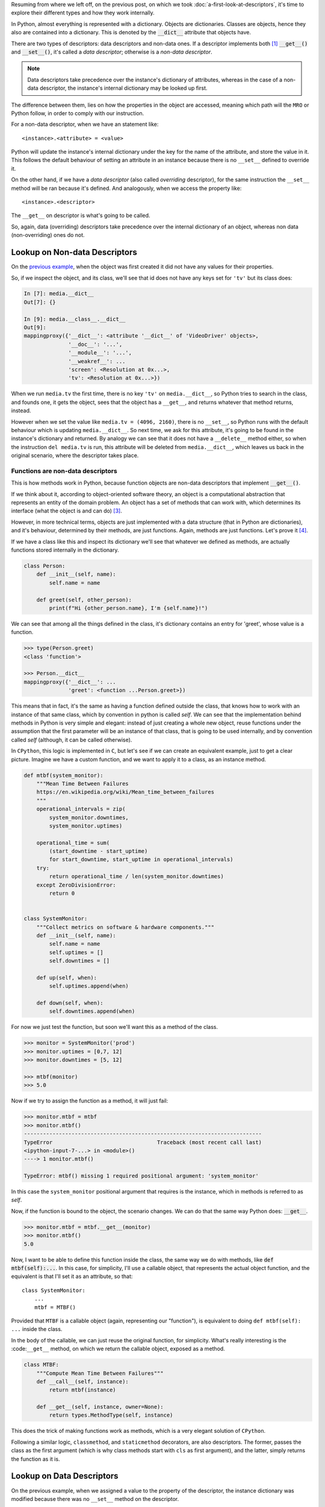 .. title: Types of Descriptors
.. slug: types-of-descriptors
.. date: 2017-05-14 12:55:31 UTC+02:00
.. tags: python, descriptors, featured
.. category: python
.. link:
.. description:
.. type: text


Resuming from where we left off, on the previous post, on which we took
:doc:`a-first-look-at-descriptors`, it's time to explore their different types
and how they work internally.

In Python, almost everything is represented with a dictionary. Objects are
dictionaries. Classes are objects, hence they also are contained into a
dictionary. This is denoted by the :code:`__dict__` attribute that objects
have.

There are two types of descriptors: data descriptors and non-data ones. If a
descriptor implements both [1]_ :code:`__get__()` and :code:`__set__()`, it's
called a *data descriptor*; otherwise is a *non-data descriptor*.

.. NOTE::

    Data descriptors take precedence over the instance's dictionary of
    attributes, whereas in the case of a non-data descriptor, the instance's
    internal dictionary may be looked up first.

The difference between them, lies on how the properties in the object are
accessed, meaning which path will the ``MRO`` or Python follow, in order to
comply with our instruction.

For a non-data descriptor, when we have an statement like::

    <instance>.<attribute> = <value>

Python will update the instance's internal dictionary under the key for the
name of the attribute, and store the value in it. This follows the default
behaviour of setting an attribute in an instance because there is no
``__set__`` defined to override it.

On the other hand, if we have a *data descriptor* (also called *overriding*
descriptor), for the same instruction the ``__set__`` method will be ran
because it's defined. And analogously, when we access the property like::

    <instance>.<descriptor>

The ``__get__`` on descriptor is what's going to be called.

So, again, data (overriding) descriptors take precedence over the internal
dictionary of an object, whereas non data (non-overriding) ones do not.


Lookup on Non-data Descriptors
^^^^^^^^^^^^^^^^^^^^^^^^^^^^^^

On the `previous example <link://listing_source/descriptors0_get0.py>`_, when
the object was first created it did not have any values for their properties.

So, if we inspect the object, and its class, we'll see that id does not have
any keys set for ``'tv'`` but its class does:

.. code:: python

    In [7]: media.__dict__
    Out[7]: {}

    In [9]: media.__class__.__dict__
    Out[9]:
    mappingproxy({'__dict__': <attribute '__dict__' of 'VideoDriver' objects>,
                  '__doc__': '...',
                  '__module__': '...',
                  '__weakref__': ...
                  'screen': <Resolution at 0x...>,
                  'tv': <Resolution at 0x...>})

When we run ``media.tv`` the first time, there is no key ``'tv'`` on
``media.__dict__``, so Python tries to search in the class, and founds one, it
gets the object, sees that the object has a ``__get__``, and returns whatever
that method returns, instead.

However when we set the value like ``media.tv = (4096, 2160)``, there is no
``__set__``, so Python runs with the default behaviour which is updating
``media.__dict__``. So next time, we ask for this attribute, it's going to be
found in the instance's dictionary and returned. By analogy we can see that it
does not have a ``__delete__`` method either, so when the instruction ``del
media.tv`` is run, this attribute will be deleted from ``media.__dict__``,
which leaves us back in the original scenario, where the descriptor takes
place.



Functions are non-data descriptors
----------------------------------

This is how methods work in Python, because function objects are non-data
descriptors that implement :code:`__get__()`.

If we think about it, according to object-oriented software theory, an object
is a computational abstraction that represents an entity of the domain problem.
An object has a set of methods that can work with, which determines its
interface (what the object is and can do) [3]_.

However, in more technical terms, objects are just implemented with a data
structure (that in Python are dictionaries), and it's behaviour, determined
by their methods, are just functions. Again, methods are just functions. Let's
prove it [4]_.

If we have a class like this and inspect its dictionary we'll see that whatever
we defined as methods, are actually functions stored internally in the
dictionary.

.. code:: python

    class Person:
        def __init__(self, name):
            self.name = name

        def greet(self, other_person):
            print(f"Hi {other_person.name}, I'm {self.name}!")

We can see that among all the things defined in the class, it's dictionary
contains an entry for 'greet', whose value is a function.

.. code:: python

    >>> type(Person.greet)
    <class 'function'>

    >>> Person.__dict__
    mappingproxy({'__dict__': ...
                  'greet': <function ...Person.greet>})


This means that in fact, it's the same as having a function defined outside the
class, that knows how to work with an instance of that same class, which by
convention in python is called *self*. We can see that the implementation
behind methods in Python is very simple and elegant: instead of just creating a
whole new object, reuse functions under the assumption that the first parameter
will be an instance of that class, that is going to be used internally, and by
convention called *self* (although, it can be called otherwise).

In ``CPython``, this logic is implemented in ``C``, but let's see if we can
create an equivalent example, just to get a clear picture. Imagine we have a
custom function, and we want to apply it to a class, as an instance method.

.. code:: python

    def mtbf(system_monitor):
        """Mean Time Between Failures
        https://en.wikipedia.org/wiki/Mean_time_between_failures
        """
        operational_intervals = zip(
            system_monitor.downtimes,
            system_monitor.uptimes)

        operational_time = sum(
            (start_downtime - start_uptime)
            for start_downtime, start_uptime in operational_intervals)
        try:
            return operational_time / len(system_monitor.downtimes)
        except ZeroDivisionError:
            return 0


    class SystemMonitor:
        """Collect metrics on software & hardware components."""
        def __init__(self, name):
            self.name = name
            self.uptimes = []
            self.downtimes = []

        def up(self, when):
            self.uptimes.append(when)

        def down(self, when):
            self.downtimes.append(when)

For now we just test the function, but soon we'll want this as a method of the
class.

.. code:: python

    >>> monitor = SystemMonitor('prod')
    >>> monitor.uptimes = [0,7, 12]
    >>> monitor.downtimes = [5, 12]

    >>> mtbf(monitor)
    >>> 5.0

Now if we try to assign the function as a method, it will just fail:

.. code:: python

    >>> monitor.mtbf = mtbf
    >>> monitor.mtbf()
    ---------------------------------------------------------------------------
    TypeError                                 Traceback (most recent call last)
    <ipython-input-7-...> in <module>()
    ----> 1 monitor.mtbf()

    TypeError: mtbf() missing 1 required positional argument: 'system_monitor'


In this case the ``system_monitor`` positional argument that requires is the
instance, which in methods is referred to as *self*.

Now, if the function is bound to the object, the scenario changes. We can do
that the same way Python does: :code:`__get__`.


.. code:: python

    >>> monitor.mtbf = mtbf.__get__(monitor)
    >>> monitor.mtbf()
    5.0


Now, I want to be able to define this function inside the class, the same way
we do with methods, like :code:`def mtbf(self):...`. In this case, for
simplicity, I'll use a callable object, that represents the actual object
function, and the equivalent is that I'll set it as an attribute, so that::

    class SystemMonitor:
        ...
        mtbf = MTBF()

Provided that ``MTBF`` is a callable object (again, representing our
"function"), is equivalent to doing ``def mtbf(self): ...`` inside the class.

In the body of the callable, we can just reuse the original function, for
simplicity. What's really interesting is the :code:``__get__`` method, on which
we return the callable object, exposed as a method.

.. code:: python

    class MTBF:
        """Compute Mean Time Between Failures"""
        def __call__(self, instance):
            return mtbf(instance)

        def __get__(self, instance, owner=None):
            return types.MethodType(self, instance)

This does the trick of making functions work as methods, which is a very
elegant solution of ``CPython``.

Following a similar logic, ``classmethod``, and ``staticmethod`` decorators,
are also descriptors. The former, passes the class as the first argument (which
is why class methods start with ``cls`` as first argument), and the latter,
simply returns the function as it is.


Lookup on Data Descriptors
^^^^^^^^^^^^^^^^^^^^^^^^^^

On the previous example, when we assigned a value to the property of the
descriptor, the instance dictionary was modified because there was no
``__set__`` method on the descriptor.

For data descriptors, unlike on the previous example, the methods on the
descriptor take precedence, meaning that the lookup starts by the class, and
does not affect the instance's dictionary. This is an asymmetry, that defines
data descriptors.

On the previous examples, if after running the descriptor, the ``__dict__`` on
the instance was modified, it was because the code explicitly did so, but it
could have a different logic.

.. code:: python

    class DataDescriptor:
        """This descriptor holds the same values for all instances."""
        def __get__(self, instance, owner):
            return self.value

        def __set__(self, instance, value):
            self.value = value

    class Managed:
        descriptor = DataDescriptor()


If we run it, we can see, that since this descriptor holds the data internally,
``__dict__`` is never modified on the instance [5]_:

.. code:: python

    >>> managed = Managed()
    >>> vars(managed)
    {}
    >>> managed.descriptor = 'foo'
    >>> managed.descriptor
    'foo'
    >>> vars(managed)
    {}

    >>> managed_2 = Managed()
    >>> vars(managed_2)
    {}
    >>> managed_2.descriptor
    'foo'


Method Lookup
^^^^^^^^^^^^^

The descriptors machinery is triggered by ``__getattribute__``, so we have to
be careful if we are overriding this method (better not), because we might
render descriptors useless.


.. [1] https://docs.python.org/3.6/howto/descriptor.html#descriptor-protocol
.. [2] Fluent Python
.. [3] Duck typing
.. [4] This means that in reality, objects are just data structures with
       functions on it, much like ADT (Abstract Data Types) in C, or the
       structs defined in Go with the functions that work over them. A more
       detailed analysis and explanation of this, deserves a separate post.
.. [5] This is not a good practice, (unless very specific scenarios that
       require it, of course), but it's shown only to support the idea.
